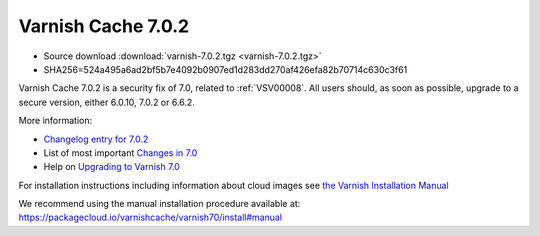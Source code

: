 .. _rel7.0.2:

Varnish Cache 7.0.2
===================

* Source download :download:`varnish-7.0.2.tgz <varnish-7.0.2.tgz>`

* SHA256=524a495a6ad2bf5b7e4092b0907ed1d283dd270af426efa82b70714c630c3f61

Varnish Cache 7.0.2 is a security fix of 7.0, related to
:ref:`VSV00008`. All users should, as soon as possible, upgrade to a
secure version, either 6.0.10, 7.0.2 or 6.6.2.

More information:

* `Changelog entry for 7.0.2 <https://github.com/varnishcache/varnish-cache/blob/7.0/doc/changes.rst#varnish-cache-702-2022-01-25>`_

* List of most important `Changes in 7.0 <https://varnish-cache.org/docs/7.0/whats-new/changes-7.0.html>`_

* Help on `Upgrading to Varnish 7.0 <https://varnish-cache.org/docs/7.0/whats-new/upgrading-7.0.html>`_

For installation instructions including information about cloud images see
`the Varnish Installation Manual </docs/trunk/installation/index.html>`_

We recommend using the manual installation procedure available at:
https://packagecloud.io/varnishcache/varnish70/install#manual
